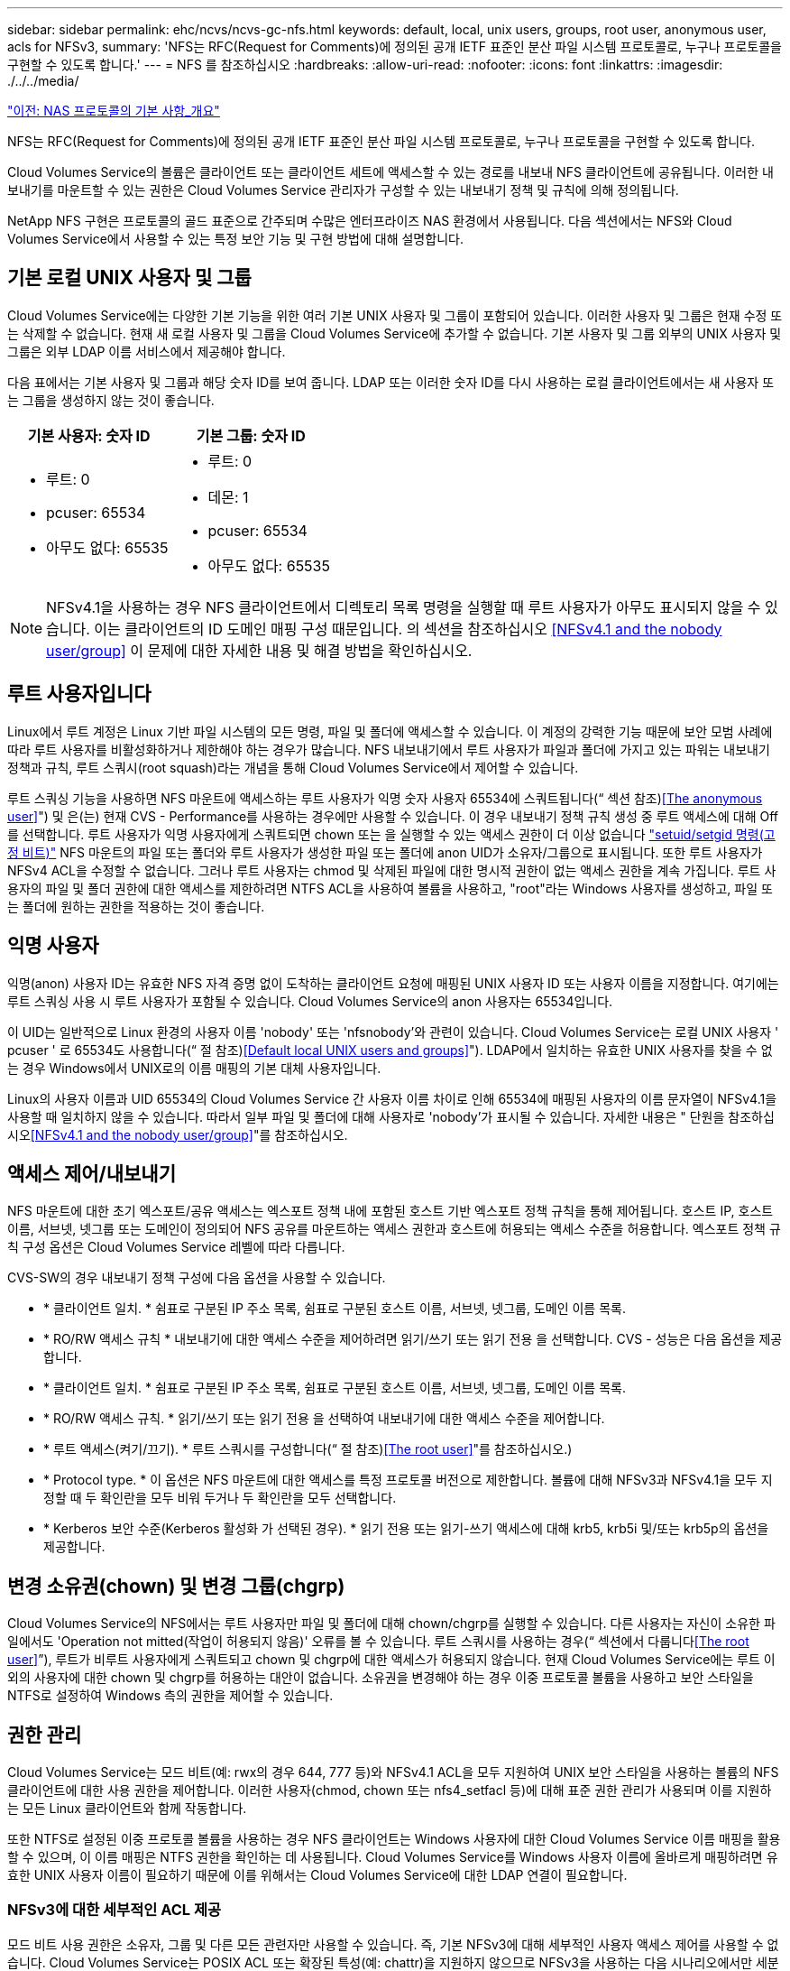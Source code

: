 ---
sidebar: sidebar 
permalink: ehc/ncvs/ncvs-gc-nfs.html 
keywords: default, local, unix users, groups, root user, anonymous user, acls for NFSv3, 
summary: 'NFS는 RFC(Request for Comments)에 정의된 공개 IETF 표준인 분산 파일 시스템 프로토콜로, 누구나 프로토콜을 구현할 수 있도록 합니다.' 
---
= NFS 를 참조하십시오
:hardbreaks:
:allow-uri-read: 
:nofooter: 
:icons: font
:linkattrs: 
:imagesdir: ./../../media/


link:ncvs-gc-basics-of-nas-protocols.html["이전: NAS 프로토콜의 기본 사항_개요"]

NFS는 RFC(Request for Comments)에 정의된 공개 IETF 표준인 분산 파일 시스템 프로토콜로, 누구나 프로토콜을 구현할 수 있도록 합니다.

Cloud Volumes Service의 볼륨은 클라이언트 또는 클라이언트 세트에 액세스할 수 있는 경로를 내보내 NFS 클라이언트에 공유됩니다. 이러한 내보내기를 마운트할 수 있는 권한은 Cloud Volumes Service 관리자가 구성할 수 있는 내보내기 정책 및 규칙에 의해 정의됩니다.

NetApp NFS 구현은 프로토콜의 골드 표준으로 간주되며 수많은 엔터프라이즈 NAS 환경에서 사용됩니다. 다음 섹션에서는 NFS와 Cloud Volumes Service에서 사용할 수 있는 특정 보안 기능 및 구현 방법에 대해 설명합니다.



== 기본 로컬 UNIX 사용자 및 그룹

Cloud Volumes Service에는 다양한 기본 기능을 위한 여러 기본 UNIX 사용자 및 그룹이 포함되어 있습니다. 이러한 사용자 및 그룹은 현재 수정 또는 삭제할 수 없습니다. 현재 새 로컬 사용자 및 그룹을 Cloud Volumes Service에 추가할 수 없습니다. 기본 사용자 및 그룹 외부의 UNIX 사용자 및 그룹은 외부 LDAP 이름 서비스에서 제공해야 합니다.

다음 표에서는 기본 사용자 및 그룹과 해당 숫자 ID를 보여 줍니다. LDAP 또는 이러한 숫자 ID를 다시 사용하는 로컬 클라이언트에서는 새 사용자 또는 그룹을 생성하지 않는 것이 좋습니다.

|===
| 기본 사용자: 숫자 ID | 기본 그룹: 숫자 ID 


 a| 
* 루트: 0
* pcuser: 65534
* 아무도 없다: 65535

 a| 
* 루트: 0
* 데몬: 1
* pcuser: 65534
* 아무도 없다: 65535


|===

NOTE: NFSv4.1을 사용하는 경우 NFS 클라이언트에서 디렉토리 목록 명령을 실행할 때 루트 사용자가 아무도 표시되지 않을 수 있습니다. 이는 클라이언트의 ID 도메인 매핑 구성 때문입니다. 의 섹션을 참조하십시오 <<NFSv4.1 and the nobody user/group>> 이 문제에 대한 자세한 내용 및 해결 방법을 확인하십시오.



== 루트 사용자입니다

Linux에서 루트 계정은 Linux 기반 파일 시스템의 모든 명령, 파일 및 폴더에 액세스할 수 있습니다. 이 계정의 강력한 기능 때문에 보안 모범 사례에 따라 루트 사용자를 비활성화하거나 제한해야 하는 경우가 많습니다. NFS 내보내기에서 루트 사용자가 파일과 폴더에 가지고 있는 파워는 내보내기 정책과 규칙, 루트 스쿼시(root squash)라는 개념을 통해 Cloud Volumes Service에서 제어할 수 있습니다.

루트 스쿼싱 기능을 사용하면 NFS 마운트에 액세스하는 루트 사용자가 익명 숫자 사용자 65534에 스쿼트됩니다(“ 섹션 참조)<<The anonymous user>>") 및 은(는) 현재 CVS - Performance를 사용하는 경우에만 사용할 수 있습니다. 이 경우 내보내기 정책 규칙 생성 중 루트 액세스에 대해 Off를 선택합니다. 루트 사용자가 익명 사용자에게 스쿼트되면 chown 또는 을 실행할 수 있는 액세스 권한이 더 이상 없습니다 https://en.wikipedia.org/wiki/Setuid["setuid/setgid 명령(고정 비트)"^] NFS 마운트의 파일 또는 폴더와 루트 사용자가 생성한 파일 또는 폴더에 anon UID가 소유자/그룹으로 표시됩니다. 또한 루트 사용자가 NFSv4 ACL을 수정할 수 없습니다. 그러나 루트 사용자는 chmod 및 삭제된 파일에 대한 명시적 권한이 없는 액세스 권한을 계속 가집니다. 루트 사용자의 파일 및 폴더 권한에 대한 액세스를 제한하려면 NTFS ACL을 사용하여 볼륨을 사용하고, "root"라는 Windows 사용자를 생성하고, 파일 또는 폴더에 원하는 권한을 적용하는 것이 좋습니다.



== 익명 사용자

익명(anon) 사용자 ID는 유효한 NFS 자격 증명 없이 도착하는 클라이언트 요청에 매핑된 UNIX 사용자 ID 또는 사용자 이름을 지정합니다. 여기에는 루트 스쿼싱 사용 시 루트 사용자가 포함될 수 있습니다. Cloud Volumes Service의 anon 사용자는 65534입니다.

이 UID는 일반적으로 Linux 환경의 사용자 이름 'nobody' 또는 'nfsnobody'와 관련이 있습니다. Cloud Volumes Service는 로컬 UNIX 사용자 ' pcuser ' 로 65534도 사용합니다(“ 절 참조)<<Default local UNIX users and groups>>"). LDAP에서 일치하는 유효한 UNIX 사용자를 찾을 수 없는 경우 Windows에서 UNIX로의 이름 매핑의 기본 대체 사용자입니다.

Linux의 사용자 이름과 UID 65534의 Cloud Volumes Service 간 사용자 이름 차이로 인해 65534에 매핑된 사용자의 이름 문자열이 NFSv4.1을 사용할 때 일치하지 않을 수 있습니다. 따라서 일부 파일 및 폴더에 대해 사용자로 'nobody'가 표시될 수 있습니다. 자세한 내용은 " 단원을 참조하십시오<<NFSv4.1 and the nobody user/group>>"를 참조하십시오.



== 액세스 제어/내보내기

NFS 마운트에 대한 초기 엑스포트/공유 액세스는 엑스포트 정책 내에 포함된 호스트 기반 엑스포트 정책 규칙을 통해 제어됩니다. 호스트 IP, 호스트 이름, 서브넷, 넷그룹 또는 도메인이 정의되어 NFS 공유를 마운트하는 액세스 권한과 호스트에 허용되는 액세스 수준을 허용합니다. 엑스포트 정책 규칙 구성 옵션은 Cloud Volumes Service 레벨에 따라 다릅니다.

CVS-SW의 경우 내보내기 정책 구성에 다음 옵션을 사용할 수 있습니다.

* * 클라이언트 일치. * 쉼표로 구분된 IP 주소 목록, 쉼표로 구분된 호스트 이름, 서브넷, 넷그룹, 도메인 이름 목록.
* * RO/RW 액세스 규칙 * 내보내기에 대한 액세스 수준을 제어하려면 읽기/쓰기 또는 읽기 전용 을 선택합니다. CVS - 성능은 다음 옵션을 제공합니다.
* * 클라이언트 일치. * 쉼표로 구분된 IP 주소 목록, 쉼표로 구분된 호스트 이름, 서브넷, 넷그룹, 도메인 이름 목록.
* * RO/RW 액세스 규칙. * 읽기/쓰기 또는 읽기 전용 을 선택하여 내보내기에 대한 액세스 수준을 제어합니다.
* * 루트 액세스(켜기/끄기). * 루트 스쿼시를 구성합니다(“ 절 참조)<<The root user>>"를 참조하십시오.)
* * Protocol type. * 이 옵션은 NFS 마운트에 대한 액세스를 특정 프로토콜 버전으로 제한합니다. 볼륨에 대해 NFSv3과 NFSv4.1을 모두 지정할 때 두 확인란을 모두 비워 두거나 두 확인란을 모두 선택합니다.
* * Kerberos 보안 수준(Kerberos 활성화 가 선택된 경우). * 읽기 전용 또는 읽기-쓰기 액세스에 대해 krb5, krb5i 및/또는 krb5p의 옵션을 제공합니다.




== 변경 소유권(chown) 및 변경 그룹(chgrp)

Cloud Volumes Service의 NFS에서는 루트 사용자만 파일 및 폴더에 대해 chown/chgrp를 실행할 수 있습니다. 다른 사용자는 자신이 소유한 파일에서도 'Operation not mitted(작업이 허용되지 않음)' 오류를 볼 수 있습니다. 루트 스쿼시를 사용하는 경우(“ 섹션에서 다룹니다<<The root user>>”), 루트가 비루트 사용자에게 스쿼트되고 chown 및 chgrp에 대한 액세스가 허용되지 않습니다. 현재 Cloud Volumes Service에는 루트 이외의 사용자에 대한 chown 및 chgrp를 허용하는 대안이 없습니다. 소유권을 변경해야 하는 경우 이중 프로토콜 볼륨을 사용하고 보안 스타일을 NTFS로 설정하여 Windows 측의 권한을 제어할 수 있습니다.



== 권한 관리

Cloud Volumes Service는 모드 비트(예: rwx의 경우 644, 777 등)와 NFSv4.1 ACL을 모두 지원하여 UNIX 보안 스타일을 사용하는 볼륨의 NFS 클라이언트에 대한 사용 권한을 제어합니다. 이러한 사용자(chmod, chown 또는 nfs4_setfacl 등)에 대해 표준 권한 관리가 사용되며 이를 지원하는 모든 Linux 클라이언트와 함께 작동합니다.

또한 NTFS로 설정된 이중 프로토콜 볼륨을 사용하는 경우 NFS 클라이언트는 Windows 사용자에 대한 Cloud Volumes Service 이름 매핑을 활용할 수 있으며, 이 이름 매핑은 NTFS 권한을 확인하는 데 사용됩니다. Cloud Volumes Service를 Windows 사용자 이름에 올바르게 매핑하려면 유효한 UNIX 사용자 이름이 필요하기 때문에 이를 위해서는 Cloud Volumes Service에 대한 LDAP 연결이 필요합니다.



=== NFSv3에 대한 세부적인 ACL 제공

모드 비트 사용 권한은 소유자, 그룹 및 다른 모든 관련자만 사용할 수 있습니다. 즉, 기본 NFSv3에 대해 세부적인 사용자 액세스 제어를 사용할 수 없습니다. Cloud Volumes Service는 POSIX ACL 또는 확장된 특성(예: chattr)을 지원하지 않으므로 NFSv3을 사용하는 다음 시나리오에서만 세분화된 ACL을 사용할 수 있습니다.

* 유효한 UNIX와 Windows 사용자 간 매핑을 사용하는 NTFS 보안 스타일 볼륨(CIFS 서버 필요)
* NFSv4.1 ACL은 관리 클라이언트 마운트 NFSv4.1을 사용하여 ACL을 적용하여 적용됩니다.


두 방법 모두 UNIX ID 관리를 위한 LDAP 연결과 유효한 UNIX 사용자 및 그룹 정보를 채워야 합니다(섹션 참조) link:ncvs-gc-other-nas-infrastructure-service-dependencies.html#ldap[""LDAP""]) 및 은 CVS - 성능 인스턴스에서만 사용할 수 있습니다. NFS에서 NTFS 보안 스타일 볼륨을 사용하려면 SMB 연결이 구성되어 있지 않더라도 이중 프로토콜(SMB 및 NFSv3) 또는 이중 프로토콜(SMB 및 NFSv4.1)을 사용해야 합니다. NFSv3 마운트에서 NFSv4.1 ACL을 사용하려면 프로토콜 유형으로 'both(NFSv3/NFSv4.1)'를 선택해야 합니다.

일반 UNIX 모드 비트는 NTFS 또는 NFSv4.x ACL이 제공하는 사용 권한과 동일한 수준의 세분성을 제공하지 않습니다. 다음 표에서는 NFSv3 모드 비트와 NFSv4.1 ACL 간의 사용 권한 세분화를 비교합니다. NFSv4.1 ACL에 대한 자세한 내용은 을 참조하십시오 https://linux.die.net/man/5/nfs4_acl["NFS4_ACL-NFSv4 액세스 제어 목록"^].

|===
| NFSv3 모드 비트 | NFSv4.1 ACL 


 a| 
* 실행 시 사용자 ID를 설정합니다
* 실행 시 그룹 ID를 설정합니다
* 바꾼 텍스트 저장(POSIX에 정의되지 않음)
* 소유자에 대한 읽기 권한
* 소유자의 쓰기 권한
* 파일의 소유자에 대한 권한을 실행하거나 디렉터리에서 소유자를 찾기(검색) 권한을 실행합니다
* 그룹에 대한 읽기 권한
* 그룹에 대한 쓰기 권한
* 파일의 그룹에 대한 권한을 실행하거나 디렉터리의 그룹에 대한 검색 권한을 찾습니다
* 다른 사람의 읽기 권한
* 다른 사람에 대한 권한을 작성합니다
* 파일의 다른 사람에 대한 권한을 실행하거나 디렉터리에서 다른 사람에 대한 검색 권한을 찾습니다

 a| 
ACE(액세스 제어 항목) 형식(허용/거부/감사) * 상속 플래그 * directory-inherit * file-inherit * no-propagate-inherit * inherit-only

권한 * 읽기-데이터(파일)/목록-디렉토리(디렉토리) * 쓰기-데이터(파일)/생성-파일(디렉토리) * 추가-데이터(파일)/생성-하위 디렉토리(디렉토리) * 실행(파일)/변경-디렉토리(디렉토리) * 삭제 * delete-child * read-attributes * write-named-attributes * write-named-acner-write-write-acl-write-write-write-write-acl-write-write-write-write-acl-write-write-write-write-

|===
마지막으로, RPC 패킷 제한에 따라 NFS 그룹 멤버 자격(NFSv3 및 NFSv4.x에서 모두)은 AUTH_SYS에 대한 기본값 최대 16으로 제한됩니다. NFS Kerberos는 최대 32개의 그룹과 NFSv4 ACL을 제공하므로 사용자 및 그룹 ACL(ACE당 최대 1024개 항목)을 세부적으로 적용하여 제한을 제거할 수 있습니다.

또한 Cloud Volumes Service는 지원되는 최대 그룹을 32개까지 확장할 수 있도록 확장된 그룹 지원을 제공합니다. 이를 위해서는 유효한 UNIX 사용자 및 그룹 ID가 포함된 LDAP 서버에 대한 LDAP 연결이 필요합니다. 이 구성을 구성하는 방법에 대한 자세한 내용은 을 참조하십시오 https://cloud.google.com/architecture/partners/netapp-cloud-volumes/creating-nfs-volumes?hl=en_US["NFS 볼륨 생성 및 관리"^] Google 문서.



== NFSv3 사용자 및 그룹 ID

NFSv3 사용자 및 그룹 ID는 이름이 아닌 숫자 ID로 와이어를 통해 제공됩니다. Cloud Volumes Service는 NFSv3을 사용하는 이러한 숫자 ID에 대해 사용자 이름 확인을 수행하지 않으며 UNIX 보안 스타일 볼륨에서는 모드 비트만 사용합니다. NFSv4.1 ACL이 있으면 NFSv3을 사용하더라도 ACL을 제대로 해결하려면 숫자 ID 조회 및/또는 이름 문자열 조회가 필요합니다. NTFS 보안 스타일 볼륨에서 Cloud Volumes Service는 유효한 UNIX 사용자로 숫자 ID를 확인한 다음 유효한 Windows 사용자에게 매핑하여 액세스 권한을 협상해야 합니다.



=== NFSv3 사용자 및 그룹 ID의 보안 제한

NFSv3에서는 클라이언트와 서버가 숫자 ID로 읽기 또는 쓰기를 시도하는 사용자가 유효한 사용자인지 확인할 필요가 없으며 암시적으로 신뢰됩니다. 이렇게 하면 숫자 ID를 스푸핑하여 파일 시스템이 잠재적 위반으로 열립니다. 이와 같은 보안 문제를 방지하기 위해 Cloud Volumes Service에서 몇 가지 옵션을 사용할 수 있습니다.

* NFS용 Kerberos를 구현하면 사용자가 사용자 이름 및 암호 또는 keytab 파일로 인증하여 Kerberos 티켓을 받아 마운트에 액세스할 수 있도록 합니다. Kerberos는 CVS에서 사용 가능 - 성능 인스턴스와 NFSv4.1에서만 지원됩니다.
* 엑스포트 정책 규칙에 따라 호스트 목록을 제한하면 NFSv3 클라이언트가 Cloud Volumes Service 볼륨에 액세스할 수 있는 범위가 제한됩니다.
* 이중 프로토콜 볼륨을 사용하고 NTFS ACL을 볼륨에 적용하면 NFSv3 클라이언트가 숫자 ID를 유효한 UNIX 사용자 이름으로 확인하게 되어 액세스 마운트에 대한 올바른 인증이 필요합니다. 이를 위해서는 LDAP를 설정하고 UNIX 사용자 및 그룹 ID를 구성해야 합니다.
* 루트 사용자를 스쿼팅하면 루트 사용자가 NFS 마운트에 수행할 수 있는 손상을 제한하지만 위험을 완전히 제거할 수는 없습니다. 자세한 내용은 " 단원을 참조하십시오<<The root user>>.”


궁극적으로 NFS 보안은 고객이 제공하는 프로토콜 버전으로 제한됩니다. NFSv3은 일반적으로 NFSv4.1보다 더 우수한 성능을 제공하지만, 같은 수준의 보안을 제공하지 않습니다.



== NFSv4.1

NFSv4.1은 NFSv3과 비교할 때 다음과 같은 이유로 더욱 뛰어난 보안 및 안정성을 제공합니다.

* 임대 기반 메커니즘을 통한 통합 잠금
* 상태 저장 세션
* 단일 포트에서 모든 NFS 기능 지원(2049)
* TCP 전용
* ID 도메인 매핑
* Kerberos 통합(NFSv3은 Kerberos 사용 가능, NFS에만 해당, NLM 같은 보조 프로토콜에는 사용할 수 없음)




=== NFSv4.1 종속성

NFSv4.1의 추가 보안 기능 덕분에 NFSv3을 사용할 필요가 없는 몇 가지 외부 의존성이 발생했습니다(Active Directory와 같은 SMB의 의존도 필요 방식과 유사).



=== NFSv4.1 ACL

Cloud Volumes Service는 NFSv4.x ACL을 지원하므로 다음과 같은 일반적인 POSIX 스타일 사용 권한에 비해 뚜렷한 이점을 제공합니다.

* 파일 및 디렉토리에 대한 사용자 액세스를 세부적으로 제어
* NFS 보안 강화
* CIFS/SMB와의 상호 운용성 향상
* AUTH_SYS 보안을 사용하여 사용자당 16개 그룹의 NFS 제한을 제거합니다
* ACL은 GID(Group ID) 확인이 필요하지 않으므로 GID 리무진을 효과적으로 제거할 수 있습니다. 따라서 Cloud Volumes Service가 아닌 NFS 클라이언트에서 ACL을 제어할 수 있습니다. NFSv4.1 ACL을 사용하려면 클라이언트의 소프트웨어 버전이 이를 지원하고 적절한 NFS 유틸리티가 설치되어 있어야 합니다.




=== NFSv4.1 ACL과 SMB 클라이언트 간의 호환성

NFSv4 ACL은 Windows 파일 레벨 ACL(NTFS ACL)과 다르지만 유사한 기능을 제공합니다. 그러나 멀티 프로토콜 NAS 환경에서 NFSv4.1 ACL이 있고 동일한 데이터 세트의 NFS 및 SMB(이중 프로토콜 액세스)를 사용 중인 경우에는 SMB2.0 이상을 사용하는 클라이언트에서 Windows 보안 탭의 ACL을 보거나 관리할 수 없습니다.



=== NFSv4.1 ACL의 작동 방식

참고로 다음 용어가 정의되어 있습니다.

* * 액세스 제어 목록(ACL). * 권한 항목의 목록입니다.
* * ACE(액세스 제어 항목).* 목록에 있는 권한 항목.


SetAttr 작업 중에 클라이언트가 파일에서 NFSv4.1 ACL을 설정하면 Cloud Volumes Service는 개체에 해당 ACL을 설정하여 기존 ACL을 대체합니다. 파일에 ACL이 없으면 파일에 대한 모드 권한은 owner@, group@ 및 everyone@에서 계산됩니다. 파일에 기존 SUID/SGID/고정 비트가 있으면 영향을 받지 않습니다.

GETATTR 작업 중에 클라이언트가 파일에서 NFSv4.1 ACL을 받으면 Cloud Volumes Service는 오브젝트와 연결된 NFSv4.1 ACL을 읽고 ACE 목록을 생성하고 목록을 클라이언트에 반환합니다. 파일에 NT ACL 또는 모드 비트가 있는 경우 ACL은 모드 비트에서 구성되며 클라이언트로 반환됩니다.

ACL에 거부 ACE가 있는 경우 액세스가 거부되고 ACE 허용 이 있는 경우 액세스가 부여됩니다. 그러나 ACL에 ACE가 없는 경우에도 액세스가 거부됩니다.

보안 설명자는 SACL(보안 ACL) 및 DACL(임의 ACL)으로 구성됩니다. NFSv4.1이 CIFS/SMB와 상호 운용될 경우 DACL은 NFSv4와 CIFS에 매핑된 일대일 매핑입니다. DACL은 allow 및 deny ACE로 구성됩니다.

NFSv4.1 ACL이 설정된 파일 또는 폴더에서 기본적인 "chmod"를 실행하면 기존 사용자 및 그룹 ACL이 유지되지만 기본 소유자 @, group@, everyone@acls는 수정됩니다.

NFSv4.1 ACL을 사용하는 클라이언트는 시스템의 파일 및 디렉토리에 대한 ACL을 설정하고 볼 수 있습니다. ACL이 있는 디렉터리에 새 파일이나 하위 디렉터리가 만들어지면 해당 개체는 해당 ACL로 태그가 지정된 ACL의 모든 ACE를 상속합니다 http://linux.die.net/man/5/nfs4_acl["상속 플래그"^].

파일 또는 디렉토리에 NFSv4.1 ACL이 있으면 해당 ACL을 사용하여 파일 또는 디렉토리에 액세스하는 데 사용되는 프로토콜에 관계없이 액세스를 제어할 수 있습니다.

파일 및 디렉토리는 ACE에 올바른 상속 플래그가 지정된 경우 상위 디렉토리의 NFSv4 ACL에서 ACE를 상속합니다(적절한 수정 사항이 있을 수 있음).

NFSv4 요청의 결과로 파일 또는 디렉토리가 생성되면 결과 파일 또는 디렉토리의 ACL은 파일 생성 요청에 ACL이 포함되어 있는지 또는 표준 UNIX 파일 액세스 권한만 포함되는지에 따라 달라집니다. ACL은 상위 디렉토리에 ACL이 있는지 여부에도 따라 달라집니다.

* 요청에 ACL이 포함된 경우 해당 ACL이 사용됩니다.
* 요청에 표준 UNIX 파일 액세스 권한만 있고 상위 디렉토리에 ACL이 없는 경우 클라이언트 파일 모드를 사용하여 표준 UNIX 파일 액세스 권한을 설정합니다.
* 요청에 표준 UNIX 파일 액세스 권한만 있고 상위 디렉토리에 상속할 수 없는 ACL이 있는 경우, 요청에 전달된 모드 비트를 기반으로 하는 기본 ACL이 새 개체에 설정됩니다.
* 요청에 표준 UNIX 파일 액세스 권한만 포함되어 있지만 상위 디렉토리에 ACL이 있는 경우 ACE에 적절한 상속 플래그가 지정된 경우 상위 디렉토리의 ACL에 있는 ACE는 새 파일 또는 디렉토리에 의해 상속됩니다.




=== ACE 권한

NFSv4.1 ACL 사용 권한은 일련의 대문자 및 소문자 값('rxtncy' 등)을 사용하여 액세스를 제어합니다. 이러한 문자 값에 대한 자세한 내용은 을 참조하십시오 https://www.osc.edu/book/export/html/4523["방법: NFSv4 ACL 사용"^].



=== umask 및 ACL 상속을 사용하는 NFSv4.1 ACL 동작

http://linux.die.net/man/5/nfs4_acl["NFSv4 ACL을 사용하면 ACL 상속을 제공할 수 있습니다"^]. ACL 상속은 NFSv4.1 ACL이 설정된 개체 아래에 생성된 파일 또는 폴더가 의 구성에 따라 ACL을 상속할 수 있음을 의미합니다 http://linux.die.net/man/5/nfs4_acl["ACL 상속 플래그입니다"^].

https://man7.org/linux/man-pages/man2/umask.2.html["umask(umask"^] 관리자 개입 없이 디렉터리에서 파일과 폴더를 만들 수 있는 권한 수준을 제어하는 데 사용됩니다. 기본적으로 Cloud Volumes Service에서는 umask 가 에 따라 예상되는 동작을 나타내는 상속된 ACL을 재정의할 수 있도록 합니다 https://datatracker.ietf.org/doc/html/rfc5661["RFC 5661"^].



=== ACL 형식 지정

NFSv4.1 ACL에는 특정한 형식이 있습니다. 다음은 파일에 설정된 ACE 예제입니다.

....
A::ldapuser@domain.netapp.com:rwatTnNcCy
....
앞의 예제는 의 ACL 형식 지침을 따릅니다.

....
type:flags:principal:permissions
....
A의 유형은 "허용"을 의미합니다. 이 경우 보안 주체가 그룹이 아니며 상속을 포함하지 않으므로 상속 플래그가 설정되지 않습니다. 또한 ACE는 감사 항목이 아니므로 감사 플래그를 설정할 필요가 없습니다. NFSv4.1 ACL에 대한 자세한 내용은 을 참조하십시오 http://linux.die.net/man/5/nfs4_acl["http://linux.die.net/man/5/nfs4_acl"^].

NFSv4.1 ACL이 제대로 설정되지 않았거나 클라이언트 및 서버에서 이름 문자열을 확인할 수 없는 경우 ACL이 예상대로 작동하지 않거나 ACL 변경이 적용되지 않고 오류가 발생할 수 있습니다.

샘플 오류에는 다음이 포함됩니다.

....
Failed setxattr operation: Invalid argument
Scanning ACE string 'A:: user@rwaDxtTnNcCy' failed.
....


=== 명시적 거부

NFSv4.1 권한에는 소유자, 그룹 및 모든 사용자에 대한 명시적 거부 특성이 포함될 수 있습니다. 따라서 NFSv4.1 ACL은 기본적으로 -deny를 사용하기 때문에 ACL이 명시적으로 ACE에 의해 부여되지 않으면 거부됩니다. 명시적 거부 특성은 액세스 ACE를 명시적 또는 명시적으로 재정의합니다.

거부 ACE는 Ddes 특성 태그로 설정됩니다.

아래 예에서 group@은 모든 읽기 및 실행 권한을 허용하지만 모든 쓰기 액세스는 거부됩니다.

....
sh-4.1$ nfs4_getfacl /mixed
A::ldapuser@domain.netapp.com:ratTnNcCy
A::OWNER@:rwaDxtTnNcCy
D::OWNER@:
A:g:GROUP@:rxtncy
D:g:GROUP@:waDTC
A::EVERYONE@:rxtncy
D::EVERYONE@:waDTC
....
거부 ACE는 혼란스럽고 복잡할 수 있으므로 가능하면 피해야 합니다. 명시적으로 정의되지 않은 ACL 허용 은 암시적으로 거부됩니다. 거부 ACE가 설정되면 사용자에게 액세스 권한이 부여될 것으로 예상되는 경우 액세스가 거부될 수 있습니다.

앞의 ACE 집합은 모드 비트에서 755와 동일하며, 이는 다음을 의미합니다.

* 소유자에게는 모든 권한이 있습니다.
* 그룹은 읽기 전용입니다.
* 다른 사람들은 읽기 전용입니다.


그러나 사용 권한이 775 상응 권한으로 조정되더라도 모든 사용자에 대해 명시적 거부 설정이 설정되어 있으므로 액세스가 거부될 수 있습니다.



=== NFSv4.1 ID 도메인 매핑 종속성

NFSv4.1은 ID 도메인 매핑 논리를 보안 계층으로 활용하여 NFSv4.1 마운트에 액세스하려는 사용자가 실제로 자신들이 주장하는 사용자인지 확인합니다. 이 경우 NFSv4.1 클라이언트에서 들어오는 사용자 이름 및 그룹 이름에 이름 문자열이 추가되고 Cloud Volumes Service 인스턴스로 보내집니다. 사용자 이름/그룹 이름 및 ID 문자열 조합이 일치하지 않으면 사용자 및/또는 그룹이 클라이언트의 '/etc/idmapd.conf' 파일에 지정된 기본 nobody 사용자로 충돌합니다.

이 ID 문자열은 특히 NFSv4.1 ACL 및/또는 Kerberos를 사용하는 경우 적절한 권한 준수를 위한 요구 사항입니다. 따라서 적절한 사용자 및 그룹 이름 ID 확인을 위해 클라이언트와 Cloud Volumes Service 간에 일관성을 유지하기 위해 LDAP 서버와 같은 이름 서비스 서버 종속성이 필요합니다.

Cloud Volumes Service는 정적 기본 ID 도메인 이름 값인 ddefaultv4iddomain.com 를 사용합니다. NFS 클라이언트는 ID 도메인 이름 설정에 대해 DNS 도메인 이름으로 기본 설정되지만, '/etc/idmapd.conf'에서 ID 도메인 이름을 수동으로 조정할 수 있습니다.

Cloud Volumes Service에서 LDAP가 활성화된 경우 Cloud Volumes Service는 NFS ID 도메인을 자동화하여 DNS에서 검색 도메인에 대해 구성된 대로 변경할 수 있으며, 다른 DNS 도메인 검색 이름을 사용하지 않는 한 클라이언트를 수정할 필요가 없습니다.

Cloud Volumes Service가 로컬 파일 또는 LDAP에서 사용자 이름 또는 그룹 이름을 확인할 수 있는 경우 도메인 문자열이 사용되고 일치하지 않는 도메인 ID는 아무도 입력할 수 없습니다. Cloud Volumes Service가 로컬 파일 또는 LDAP에서 사용자 이름 또는 그룹 이름을 찾을 수 없는 경우 숫자 ID 값이 사용되며 NFS 클라이언트가 이름을 제대로 확인합니다(NFSv3 동작과 유사).

클라이언트의 NFSv4.1 ID 도메인을 Cloud Volumes Service 볼륨에서 사용 중인 도메인과 일치하도록 변경하지 않고도 다음과 같은 동작이 발생합니다.

* 로컬 UNIX 사용자 및 그룹에 정의된 루트와 같이 Cloud Volumes Service에 로컬 항목이 있는 UNIX 사용자 및 그룹이 nobody 값으로 스쿼트됩니다.
* LDAP에 항목이 있는 UNIX 사용자 및 그룹(Cloud Volumes Service가 LDAP를 사용하도록 구성된 경우)은 DNS 도메인이 NFS 클라이언트와 Cloud Volumes Service 간에 서로 다른 경우 아무도 사용하지 않습니다.
* 로컬 항목이나 LDAP 항목이 없는 UNIX 사용자 및 그룹은 숫자 ID 값을 사용하고 NFS 클라이언트에 지정된 이름으로 확인합니다. 클라이언트에 이름이 없으면 숫자 ID만 표시됩니다.


다음은 이전 시나리오의 결과입니다.

....
# ls -la /mnt/home/prof1/nfs4/
total 8
drwxr-xr-x 2 nobody nobody 4096 Feb  3 12:07 .
drwxrwxrwx 7 root   root   4096 Feb  3 12:06 ..
-rw-r--r-- 1   9835   9835    0 Feb  3 12:07 client-user-no-name
-rw-r--r-- 1 nobody nobody    0 Feb  3 12:07 ldap-user-file
-rw-r--r-- 1 nobody nobody    0 Feb  3 12:06 root-user-file
....
클라이언트 및 서버 ID 도메인이 일치하면 동일한 파일 목록이 표시됩니다.

....
# ls -la
total 8
drwxr-xr-x 2 root   root         4096 Feb  3 12:07 .
drwxrwxrwx 7 root   root         4096 Feb  3 12:06 ..
-rw-r--r-- 1   9835         9835    0 Feb  3 12:07 client-user-no-name
-rw-r--r-- 1 apache apache-group    0 Feb  3 12:07 ldap-user-file
-rw-r--r-- 1 root   root            0 Feb  3 12:06 root-user-file
....
이 문제와 해결 방법에 대한 자세한 내용은 “ 절을 참조하십시오<<NFSv4.1 and the nobody user/group>>.”



=== Kerberos 종속성

NFS에서 Kerberos를 사용하려면 Cloud Volumes Service에서 다음 권한이 있어야 합니다.

* Kerberos KDC(메일 센터 서비스)용 Active Directory 도메인
* LDAP 기능에 대한 UNIX 정보로 채워진 사용자 및 그룹 속성이 있는 Active Directory 도메인(Cloud Volumes Service의 NFS Kerberos에는 적절한 기능을 위해 사용자 SPN-UNIX 사용자 매핑이 필요합니다.)
* Cloud Volumes Service 인스턴스에 대해 LDAP가 설정되었습니다
* DNS 서비스에 대한 Active Directory 도메인입니다




=== NFSv4.1 및 그 누구도 사용자/그룹을 대상으로 하지 않습니다

NFSv4.1 구성에서 가장 흔히 발생하는 문제 중 하나는 'user:group'의 'nobody:nobody'의 조합으로 'ls'를 사용하여 파일 또는 폴더가 목록에 표시되는 것입니다.

예를 들면 다음과 같습니다.

....
sh-4.2$ ls -la | grep prof1-file
-rw-r--r-- 1 nobody nobody    0 Apr 24 13:25 prof1-file
....
숫자 ID는 99입니다.

....
sh-4.2$ ls -lan | grep prof1-file
-rw-r--r-- 1 99 99    0 Apr 24 13:25 prof1-file
....
경우에 따라 파일의 소유자가 올바르지만 '아무도'가 그룹에 표시되지 않을 수 있습니다.

....
sh-4.2$ ls -la | grep newfile1
-rw-r--r-- 1 prof1  nobody    0 Oct  9  2019 newfile1
....
아무도 없나요?

NFSv4.1의 'nobody' 사용자는 nfsnobody 사용자와 다릅니다. "id" 명령을 실행하여 NFS 클라이언트가 각 사용자를 보는 방법을 볼 수 있습니다.

....
# id nobody
uid=99(nobody) gid=99(nobody) groups=99(nobody)
# id nfsnobody
uid=65534(nfsnobody) gid=65534(nfsnobody) groups=65534(nfsnobody)
....
NFSv4.1에서는 'nobody' 사용자가 'idmapd.conf' 파일에 정의된 기본 사용자이며 사용할 모든 사용자로 정의할 수 있습니다.

....
# cat /etc/idmapd.conf | grep nobody
#Nobody-User = nobody
#Nobody-Group = nobody
....
이 문제가 발생하는 이유는 무엇입니까?

이름 문자열 매핑을 통한 보안은 NFSv4.1 작업의 핵심 요소이므로 이름 문자열이 제대로 일치하지 않을 때 기본 동작은 일반적으로 사용자와 그룹이 소유한 파일 및 폴더에 액세스할 수 없는 사용자에게 스쿼시를 하는 것입니다.

파일 목록에서 사용자 및/또는 그룹에 대해 'nobody'가 표시되는 경우 이는 일반적으로 NFSv4.1에서 잘못 구성된 항목이 있음을 의미합니다. 케이스 민감도는 여기에서 확인할 수 있습니다.

예를 들어 user1@CVSDEMO.LOCA L(uid 1234, gid 1234)이 내보내기에 액세스하는 경우 Cloud Volumes Service에서 user1@CVSDEMO.LOCA L(uid 1234, gid 1234)을 찾을 수 있어야 합니다. Cloud Volumes Service의 사용자가 USER1@CVSDEMO.LOCA L인 경우 일치하지 않습니다(대문자 user1과 소문자 user1 비교). 대부분의 경우 클라이언트의 메시지 파일에서 다음을 볼 수 있습니다.

....
May 19 13:14:29 centos7 nfsidmap[17481]: nss_getpwnam: name 'root@defaultv4iddomain.com' does not map into domain 'CVSDEMO.LOCAL'
May 19 13:15:05 centos7 nfsidmap[17534]: nss_getpwnam: name 'nobody' does not map into domain 'CVSDEMO.LOCAL'
....
클라이언트와 서버는 모두 사용자가 실제로 자신이 주장하는 사람이라는 데 동의해야 합니다. 따라서 클라이언트가 보는 사용자에게 Cloud Volumes Service가 보는 사용자와 동일한 정보가 있는지 확인하려면 다음을 확인해야 합니다.

* * NFSv4.x ID domain. * Client:'idmapd.conf' file; Cloud Volumes Service는 defaultv4iddomain.com 파일을 사용하며 수동으로 변경할 수 없습니다. NFSv4.1과 함께 LDAP를 사용하는 경우 Cloud Volumes Service는 ID 도메인을 AD 도메인과 동일한 DNS 검색 도메인이 사용 중인 것으로 변경합니다.
* * 사용자 이름 및 숫자 ID. * 이 옵션은 클라이언트가 사용자 이름을 찾는 위치를 결정하고 이름 서비스 스위치 구성(client: ' nsswitch.conf' 및/또는 로컬 passwd 및 group 파일)을 활용합니다. Cloud Volumes Service는 이를 수정할 수 없지만 활성화된 경우 구성에 LDAP를 자동으로 추가합니다.
* * 그룹 이름 및 숫자 ID. * 이 옵션은 클라이언트가 그룹 이름을 찾는 위치를 결정하고 이름 서비스 스위치 구성(client: ' nsswitch.conf' 및/또는 로컬 passwd 및 group 파일)을 활용합니다. Cloud Volumes Service는 이를 수정할 수 없지만 활성화된 경우 구성에 LDAP를 자동으로 추가합니다.


거의 모든 경우에 클라이언트의 사용자 및 그룹 목록에 'nobody'가 표시되면 Cloud Volumes Service와 NFS 클라이언트 간의 사용자 또는 그룹 이름 도메인 ID 변환입니다. 이 시나리오를 방지하려면 LDAP를 사용하여 클라이언트와 Cloud Volumes Service 간의 사용자 및 그룹 정보를 확인합니다.



=== 클라이언트의 NFSv4.1에 대한 이름 ID 문자열을 보는 중입니다

NFSv4.1을 사용하는 경우 앞서 설명한 대로 NFS 작업 중에 이름 문자열 매핑이 발생합니다.

NFSv4 ID에 대한 문제를 찾기 위해 '/var/log/messages'를 사용하는 것 외에도 을 사용할 수 있습니다 https://man7.org/linux/man-pages/man5/nfsidmap.5.html["nfsidmap -l"^] NFSv4 도메인에 올바르게 매핑된 사용자 이름을 보려면 NFS 클라이언트에서 명령을 실행하십시오.

예를 들어, 이 명령은 클라이언트에서 찾을 수 있는 사용자 및 Cloud Volumes Service가 NFSv4.x 마운트에 액세스하는 이후의 명령 출력입니다.

....
# nfsidmap -l
4 .id_resolver keys found:
  gid:daemon@CVSDEMO.LOCAL
  uid:nfs4@CVSDEMO.LOCAL
  gid:root@CVSDEMO.LOCAL
  uid:root@CVSDEMO.LOCAL
....
NFSv4.1 ID 도메인(이 경우, 즉 NetApp-user)에 제대로 매핑되지 않는 사용자가 동일한 마운트에 액세스하여 파일을 만지려고 하면 'nobody:nobody'가 예상한 대로 할당됩니다.

....
# su netapp-user
sh-4.2$ id
uid=482600012(netapp-user), 2000(secondary)
sh-4.2$ cd /mnt/nfs4/
sh-4.2$ touch newfile
sh-4.2$ ls -la
total 16
drwxrwxrwx  5 root   root   4096 Jan 14 17:13 .
drwxr-xr-x. 8 root   root     81 Jan 14 10:02 ..
-rw-r--r--  1 nobody nobody    0 Jan 14 17:13 newfile
drwxrwxrwx  2 root   root   4096 Jan 13 13:20 qtree1
drwxrwxrwx  2 root   root   4096 Jan 13 13:13 qtree2
drwxr-xr-x  2 nfs4   daemon 4096 Jan 11 14:30 testdir
....
nfsidmap-l 출력에서는 디스플레이에 사용자 pcuser가 표시되지만 NetApp-user는 표시되지 않습니다. 이는 엑스포트 정책 규칙('65534')의 익명 사용자입니다.

....
# nfsidmap -l
6 .id_resolver keys found:
  gid:pcuser@CVSDEMO.LOCAL
  uid:pcuser@CVSDEMO.LOCAL
  gid:daemon@CVSDEMO.LOCAL
  uid:nfs4@CVSDEMO.LOCAL
  gid:root@CVSDEMO.LOCAL
  uid:root@CVSDEMO.LOCAL
....
link:ncvs-gc-smb.html["다음: SMB."]
